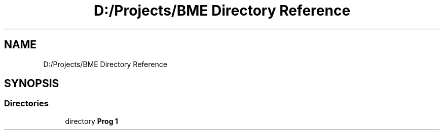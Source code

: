 .TH "D:/Projects/BME Directory Reference" 3 "Sat Nov 27 2021" "Version 1.02" "Prog1_nhz" \" -*- nroff -*-
.ad l
.nh
.SH NAME
D:/Projects/BME Directory Reference
.SH SYNOPSIS
.br
.PP
.SS "Directories"

.in +1c
.ti -1c
.RI "directory \fBProg 1\fP"
.br
.in -1c
